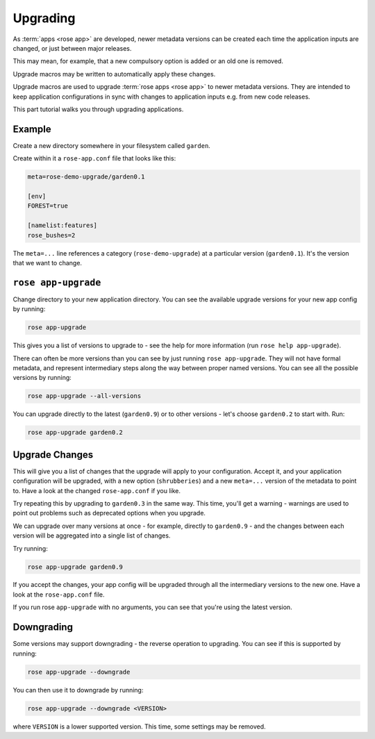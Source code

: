 .. _tutorial-rose-upgrade-macros:

Upgrading
=========

As :term:`apps <rose app>` are developed, newer metadata versions can be
created each time the application inputs are changed, or just between major
releases.

This may mean, for example, that a new compulsory option is added or an
old one is removed.

Upgrade macros may be written to automatically apply these changes.

Upgrade macros are used to upgrade :term:`rose apps <rose app>` to newer
metadata versions. They are intended to keep application configurations in
sync with changes to application inputs e.g. from new code releases.

This part tutorial walks you through upgrading applications.


Example
-------

Create a new directory somewhere in your filesystem called ``garden``.

Create within it a ``rose-app.conf`` file that looks like this:

.. code-block:: rose

   meta=rose-demo-upgrade/garden0.1

   [env]
   FOREST=true

   [namelist:features]
   rose_bushes=2

The ``meta=...`` line references a category (``rose-demo-upgrade``) at a
particular version (``garden0.1``). It's the version that we want to
change.


``rose app-upgrade``
--------------------

Change directory to your new application directory. You can see the
available upgrade versions for your new app config by running:

.. code-block:: bash

   rose app-upgrade

This gives you a list of versions to upgrade to - see the help for more
information (run ``rose help app-upgrade``).

There can often be more versions than you can see by just running
``rose app-upgrade``. They will not have formal metadata, and represent
intermediary steps along the way between proper named versions. You
can see all the possible versions by running:

.. code-block:: bash

   rose app-upgrade --all-versions

You can upgrade directly to the latest (``garden0.9``) or to other
versions - let's choose ``garden0.2`` to start with. Run:

.. code-block:: bash

   rose app-upgrade garden0.2


Upgrade Changes
---------------

This will give you a list of changes that the upgrade will apply to your
configuration. Accept it, and your application configuration will be
upgraded, with a new option (``shrubberies``) and a new ``meta=...``
version of the metadata to point to. Have a look at the changed
``rose-app.conf`` if you like.

Try repeating this by upgrading to ``garden0.3`` in the same way.
This time, you'll get a warning - warnings are used to point out
problems such as deprecated options when you upgrade.

We can upgrade over many versions at once - for example, directly
to ``garden0.9`` - and the changes between each version will be
aggregated into a single list of changes.

Try running:

.. code-block:: bash

   rose app-upgrade garden0.9

If you accept the changes, your app config will be upgraded through all
the intermediary versions to the new one. Have a look at the
``rose-app.conf`` file.

If you run rose ``app-upgrade`` with no arguments, you can see that
you're using the latest version.


Downgrading
-----------

Some versions may support downgrading - the reverse operation to
upgrading. You can see if this is supported by running:

.. code-block:: bash

   rose app-upgrade --downgrade

You can then use it to downgrade by running:

.. code-block:: sub

   rose app-upgrade --downgrade <VERSION>

where ``VERSION`` is a lower supported version. This time, some settings
may be removed.


.. TODO - Link me!

   Further Reading
   ---------------

   For more information, see:

   * config meta reference
   * upgrade macro dev further topic
